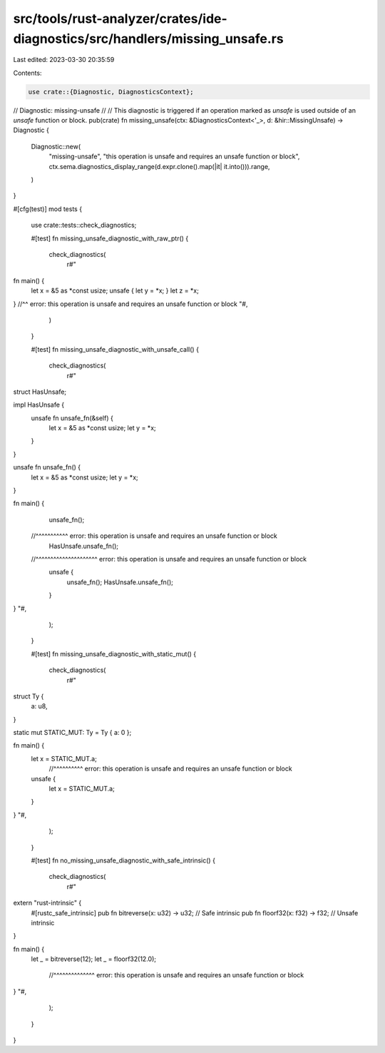 src/tools/rust-analyzer/crates/ide-diagnostics/src/handlers/missing_unsafe.rs
=============================================================================

Last edited: 2023-03-30 20:35:59

Contents:

.. code-block:: rs

    use crate::{Diagnostic, DiagnosticsContext};

// Diagnostic: missing-unsafe
//
// This diagnostic is triggered if an operation marked as `unsafe` is used outside of an `unsafe` function or block.
pub(crate) fn missing_unsafe(ctx: &DiagnosticsContext<'_>, d: &hir::MissingUnsafe) -> Diagnostic {
    Diagnostic::new(
        "missing-unsafe",
        "this operation is unsafe and requires an unsafe function or block",
        ctx.sema.diagnostics_display_range(d.expr.clone().map(|it| it.into())).range,
    )
}

#[cfg(test)]
mod tests {
    use crate::tests::check_diagnostics;

    #[test]
    fn missing_unsafe_diagnostic_with_raw_ptr() {
        check_diagnostics(
            r#"
fn main() {
    let x = &5 as *const usize;
    unsafe { let y = *x; }
    let z = *x;
}         //^^ error: this operation is unsafe and requires an unsafe function or block
"#,
        )
    }

    #[test]
    fn missing_unsafe_diagnostic_with_unsafe_call() {
        check_diagnostics(
            r#"
struct HasUnsafe;

impl HasUnsafe {
    unsafe fn unsafe_fn(&self) {
        let x = &5 as *const usize;
        let y = *x;
    }
}

unsafe fn unsafe_fn() {
    let x = &5 as *const usize;
    let y = *x;
}

fn main() {
    unsafe_fn();
  //^^^^^^^^^^^ error: this operation is unsafe and requires an unsafe function or block
    HasUnsafe.unsafe_fn();
  //^^^^^^^^^^^^^^^^^^^^^ error: this operation is unsafe and requires an unsafe function or block
    unsafe {
        unsafe_fn();
        HasUnsafe.unsafe_fn();
    }
}
"#,
        );
    }

    #[test]
    fn missing_unsafe_diagnostic_with_static_mut() {
        check_diagnostics(
            r#"
struct Ty {
    a: u8,
}

static mut STATIC_MUT: Ty = Ty { a: 0 };

fn main() {
    let x = STATIC_MUT.a;
          //^^^^^^^^^^ error: this operation is unsafe and requires an unsafe function or block
    unsafe {
        let x = STATIC_MUT.a;
    }
}
"#,
        );
    }

    #[test]
    fn no_missing_unsafe_diagnostic_with_safe_intrinsic() {
        check_diagnostics(
            r#"
extern "rust-intrinsic" {
    #[rustc_safe_intrinsic]
    pub fn bitreverse(x: u32) -> u32; // Safe intrinsic
    pub fn floorf32(x: f32) -> f32; // Unsafe intrinsic
}

fn main() {
    let _ = bitreverse(12);
    let _ = floorf32(12.0);
          //^^^^^^^^^^^^^^ error: this operation is unsafe and requires an unsafe function or block
}
"#,
        );
    }
}



